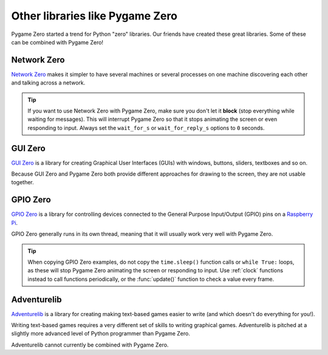 Other libraries like Pygame Zero
================================

Pygame Zero started a trend for Python "zero" libraries. Our friends have
created these great libraries. Some of these can be combined with Pygame Zero!


Network Zero
------------

`Network Zero`_ makes it simpler to have several machines or several processes
on one machine discovering each other and talking across a network.

.. tip::

    If you want to use Network Zero with Pygame Zero, make sure you don't let
    it **block** (stop everything while waiting for messages). This will
    interrupt Pygame Zero so that it stops animating the screen or even
    responding to input.  Always set the ``wait_for_s`` or ``wait_for_reply_s``
    options to ``0`` seconds.


.. _`Network Zero`: https://networkzero.readthedocs.io


GUI Zero
--------

`GUI Zero`_ is a library for creating Graphical User Interfaces (GUIs) with
windows, buttons, sliders, textboxes and so on.

Because GUI Zero and Pygame Zero both provide different approaches for drawing
to the screen, they are not usable together.


.. _`GUI Zero`: https://lawsie.github.io/guizero/


GPIO Zero
---------

`GPIO Zero`_ is a library for controlling devices connected to the General
Purpose Input/Output (GPIO) pins on a `Raspberry Pi`_.

GPIO Zero generally runs in its own thread, meaning that it will usually work
very well with Pygame Zero.

.. tip::

    When copying GPIO Zero examples, do not copy the ``time.sleep()`` function
    calls or ``while True:`` loops, as these will stop Pygame Zero animating
    the screen or responding to input. Use :ref:`clock` functions instead to
    call functions periodically, or the :func:`update()` function to check a
    value every frame.

.. _`GPIO Zero`: https://gpiozero.readthedocs.io/
.. _`Raspberry Pi`: https://www.raspberrypi.org/


Adventurelib
------------

`Adventurelib`_ is a library for creating making text-based games easier to
write (and which doesn't do everything for you!).

Writing text-based games requires a very different set of skills to writing
graphical games. Adventurelib is pitched at a slightly more advanced level of
Python programmer than Pygame Zero.

Adventurelib cannot currently be combined with Pygame Zero.


.. _Adventurelib: https://adventurelib.readthedocs.io/
